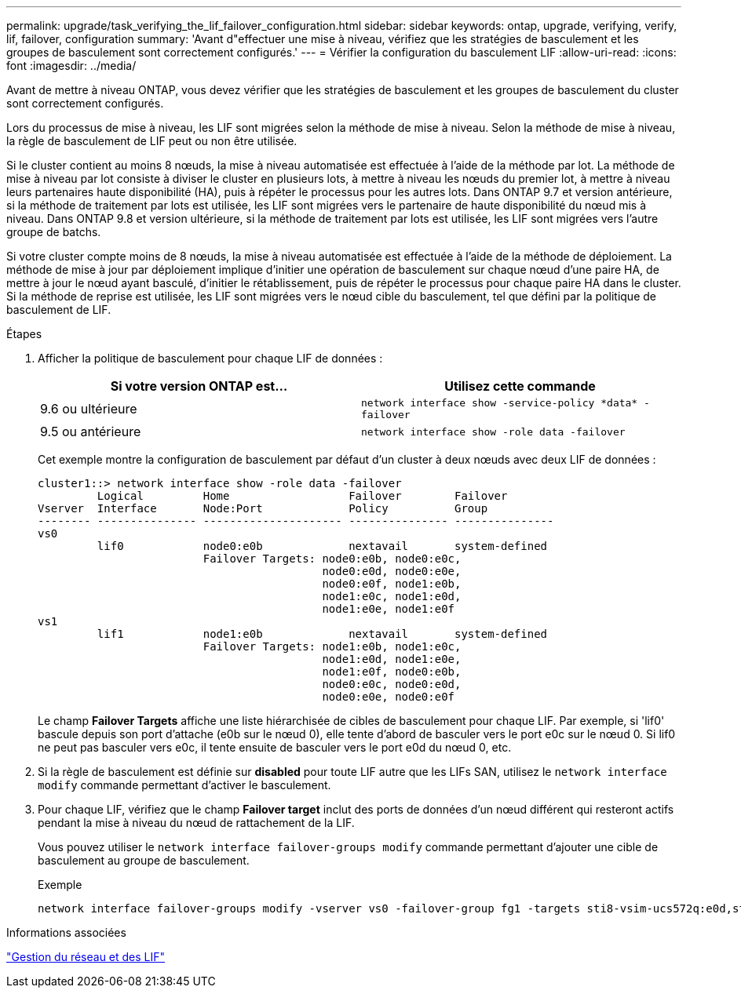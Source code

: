 ---
permalink: upgrade/task_verifying_the_lif_failover_configuration.html 
sidebar: sidebar 
keywords: ontap, upgrade, verifying, verify, lif, failover, configuration 
summary: 'Avant d"effectuer une mise à niveau, vérifiez que les stratégies de basculement et les groupes de basculement sont correctement configurés.' 
---
= Vérifier la configuration du basculement LIF
:allow-uri-read: 
:icons: font
:imagesdir: ../media/


[role="lead"]
Avant de mettre à niveau ONTAP, vous devez vérifier que les stratégies de basculement et les groupes de basculement du cluster sont correctement configurés.

Lors du processus de mise à niveau, les LIF sont migrées selon la méthode de mise à niveau. Selon la méthode de mise à niveau, la règle de basculement de LIF peut ou non être utilisée.

Si le cluster contient au moins 8 nœuds, la mise à niveau automatisée est effectuée à l'aide de la méthode par lot. La méthode de mise à niveau par lot consiste à diviser le cluster en plusieurs lots, à mettre à niveau les nœuds du premier lot, à mettre à niveau leurs partenaires haute disponibilité (HA), puis à répéter le processus pour les autres lots. Dans ONTAP 9.7 et version antérieure, si la méthode de traitement par lots est utilisée, les LIF sont migrées vers le partenaire de haute disponibilité du nœud mis à niveau. Dans ONTAP 9.8 et version ultérieure, si la méthode de traitement par lots est utilisée, les LIF sont migrées vers l'autre groupe de batchs.

Si votre cluster compte moins de 8 nœuds, la mise à niveau automatisée est effectuée à l'aide de la méthode de déploiement. La méthode de mise à jour par déploiement implique d'initier une opération de basculement sur chaque nœud d'une paire HA, de mettre à jour le nœud ayant basculé, d'initier le rétablissement, puis de répéter le processus pour chaque paire HA dans le cluster. Si la méthode de reprise est utilisée, les LIF sont migrées vers le nœud cible du basculement, tel que défini par la politique de basculement de LIF.

.Étapes
. Afficher la politique de basculement pour chaque LIF de données :
+
[cols="2*"]
|===
| Si votre version ONTAP est... | Utilisez cette commande 


| 9.6 ou ultérieure  a| 
`network interface show -service-policy \*data* -failover`



| 9.5 ou antérieure  a| 
`network interface show -role data -failover`

|===
+
Cet exemple montre la configuration de basculement par défaut d'un cluster à deux nœuds avec deux LIF de données :

+
[listing]
----
cluster1::> network interface show -role data -failover
         Logical         Home                  Failover        Failover
Vserver  Interface       Node:Port             Policy          Group
-------- --------------- --------------------- --------------- ---------------
vs0
         lif0            node0:e0b             nextavail       system-defined
                         Failover Targets: node0:e0b, node0:e0c,
                                           node0:e0d, node0:e0e,
                                           node0:e0f, node1:e0b,
                                           node1:e0c, node1:e0d,
                                           node1:e0e, node1:e0f
vs1
         lif1            node1:e0b             nextavail       system-defined
                         Failover Targets: node1:e0b, node1:e0c,
                                           node1:e0d, node1:e0e,
                                           node1:e0f, node0:e0b,
                                           node0:e0c, node0:e0d,
                                           node0:e0e, node0:e0f
----
+
Le champ *Failover Targets* affiche une liste hiérarchisée de cibles de basculement pour chaque LIF. Par exemple, si 'lif0' bascule depuis son port d'attache (e0b sur le nœud 0), elle tente d'abord de basculer vers le port e0c sur le nœud 0. Si lif0 ne peut pas basculer vers e0c, il tente ensuite de basculer vers le port e0d du nœud 0, etc.

. Si la règle de basculement est définie sur *disabled* pour toute LIF autre que les LIFs SAN, utilisez le `network interface modify` commande permettant d'activer le basculement.
. Pour chaque LIF, vérifiez que le champ *Failover target* inclut des ports de données d'un nœud différent qui resteront actifs pendant la mise à niveau du nœud de rattachement de la LIF.
+
Vous pouvez utiliser le `network interface failover-groups modify` commande permettant d'ajouter une cible de basculement au groupe de basculement.

+
.Exemple
[listing]
----
network interface failover-groups modify -vserver vs0 -failover-group fg1 -targets sti8-vsim-ucs572q:e0d,sti8-vsim-ucs572r:e0d
----


.Informations associées
link:../networking/networking_reference.html["Gestion du réseau et des LIF"]
